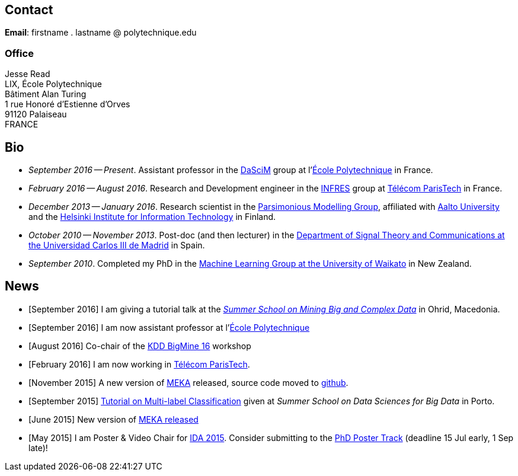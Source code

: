 :frame: none
:grid: none
:halign: left
:valign: top

== Contact

*Email*: firstname . lastname @ polytechnique.edu

//*Telephone*: +33 (0)1 ...

=== Office

Jesse Read + 
LIX, École Polytechnique +
Bâtiment Alan Turing + 
1 rue Honoré d'Estienne d'Orves +
91120 Palaiseau +
FRANCE

//Télécom ParisTech +
//Computer Science & Networks Dept. (INFRES) +
//Office C-208 +
//46 Rue de Barrault +
//75013 Paris +
//FRANCE

//=== Postal Address
//
//Aalto University School of Science +
//Department of Information and Computer Science +
//P.O. Box 15400 +
//FI-00076, FINLAND

== Bio

* _September 2016 -- Present_. Assistant professor in the http://www.lix.polytechnique.fr/dascim/[DaSciM] group at l'link:http://www.polytechnique.edu/[École Polytechnique] in France.
* _February 2016 -- August 2016_. Research and Development engineer in the link:http://www.infres.enst.fr/wp/[INFRES] group at link:http://telecom-paristech.fr/[Télécom ParisTech] in France.
* _December 2013 -- January 2016_. Research scientist in the link:http://www.hiit.fi/pm[Parsimonious Modelling Group], affiliated with http://ics.aalto.fi/en/[Aalto University] and the http://www.hiit.fi/[Helsinki Institute for Information Technology] in Finland.
* _October 2010 -- November 2013_. Post-doc (and then lecturer) in the http://www.tsc.uc3m.es/[Department of Signal Theory and Communications at the Universidad Carlos III de Madrid] in Spain. 
* _September 2010_. Completed my PhD in the http://cs.waikato.ac.nz/ml/[Machine Learning Group at the University of Waikato] in New Zealand.
//Earlier I did my BCMS(Hons.) at Waikato.

//My main research interests are in the field of machine learning, particularly

//	* multi-label / multi-output classification
//	* scalable methods
//	* learning from sequential data 
//	* classification in evolving data streams
//   * wireless sensor networks and sensory data
//	* graphical models
//	* neural networks

== News

	* [September 2016] I am giving a tutorial talk at the link:http://maestra-project.eu/school/[_Summer School on Mining Big and Complex Data_] in Ohrid, Macedonia.
	* [September 2016] I am now assistant professor at l'link:http://www.polytechnique.edu/[École Polytechnique]
	* [August 2016] Co-chair of the link:http://bigmine.github.io/bigmine16/[KDD BigMine 16] workshop
	* [February 2016] I am now working in link:http://telecom-paristech.fr/[Télécom ParisTech].
    * [November 2015] A new version of link:https://sourceforge.net/projects/meka/files/meka-1.9.0/[MEKA] released, source code moved to link:https://github.com/Waikato/meka[github].
	* [September 2015] link:./talks/Tutorial-MLC-Porto.pdf[Tutorial on Multi-label Classification] given at _Summer School on Data Sciences for Big Data_ in Porto.
	* [June 2015] New version of https://sourceforge.net/projects/meka/files/meka-1.7.7/[MEKA released]
	* [May 2015] I am Poster & Video Chair for https://ida2015.univ-st-etienne.fr/[IDA 2015]. Consider submitting to the https://ida2015.univ-st-etienne.fr/call-for-phd-posters-videos/[PhD Poster Track] (deadline 15 Jul early, 1 Sep late)!
